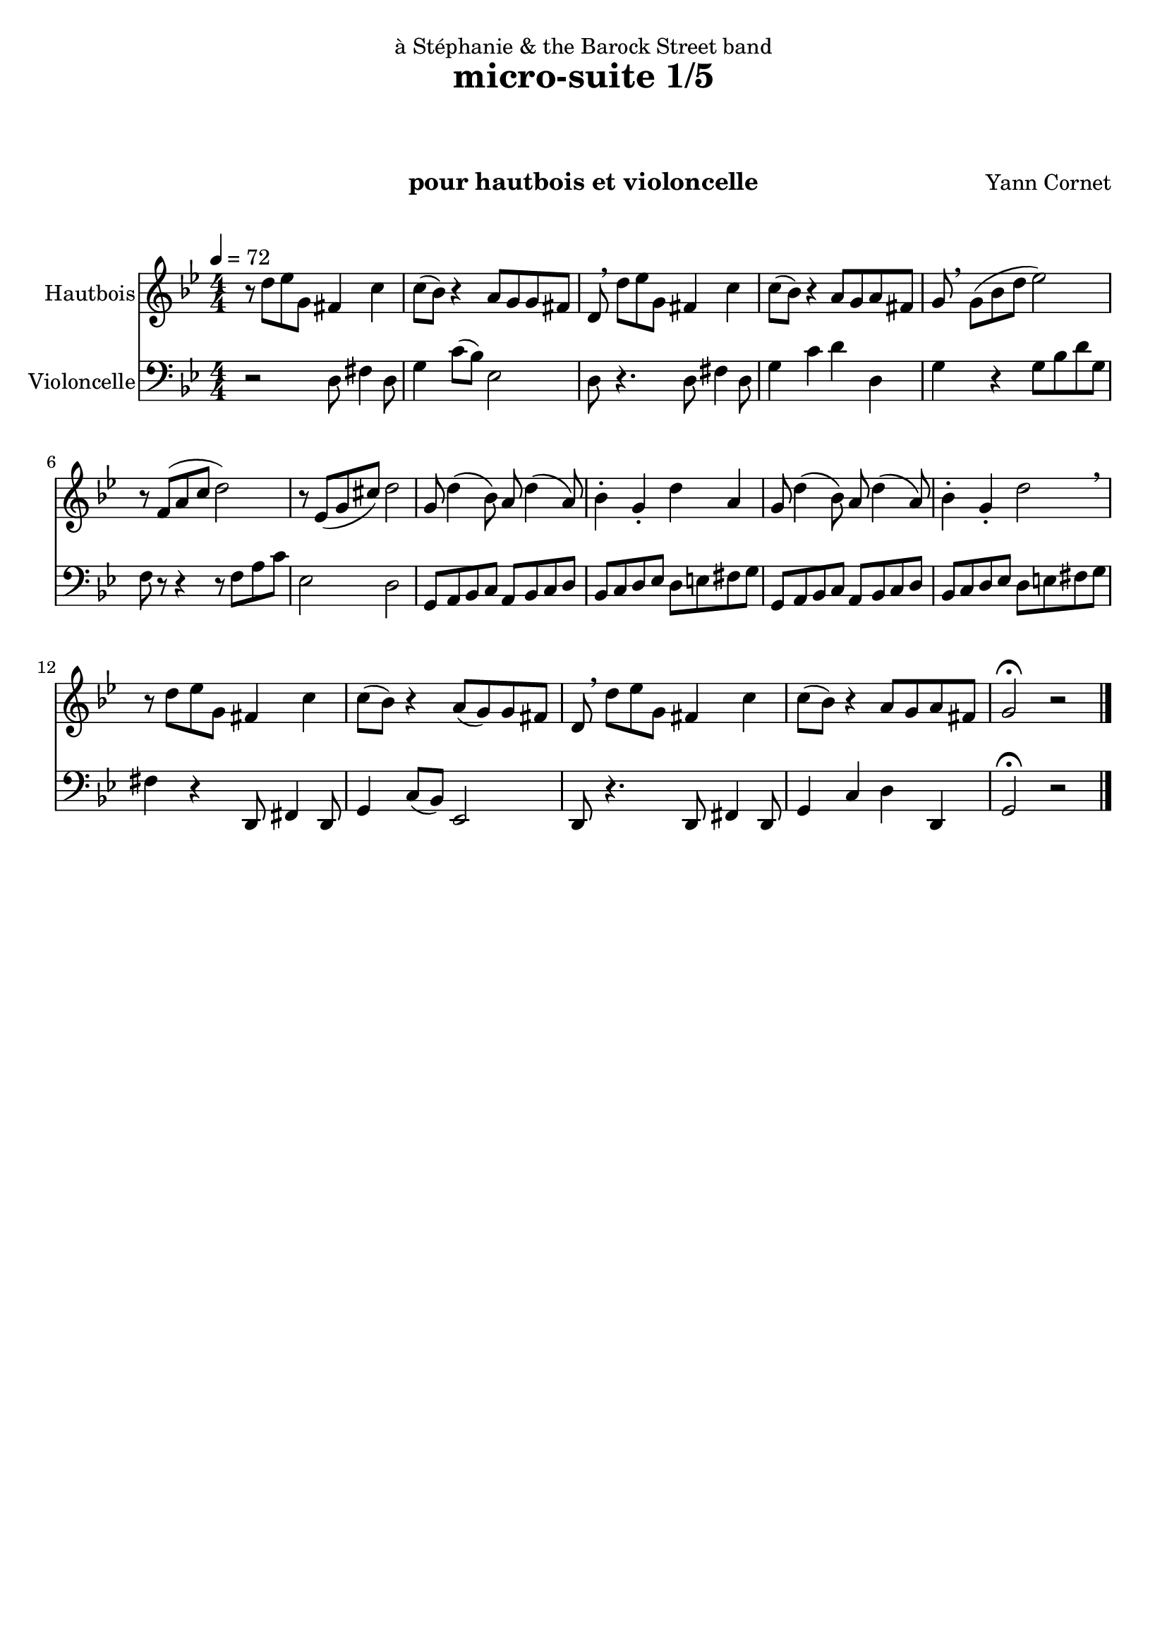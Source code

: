 \version "2.18.2"

\header {
title = "micro-suite 1/5"
  subtitle = " "
  subsubtitle = " "
  instrument = "pour hautbois et violoncelle"
  dedication = "à Stéphanie & the Barock Street band"
  composer = "Yann Cornet"
  arranger = " "
  opus = " "
  piece = " "
  poet = " "
  tagline = " "
  % Pas de mention spéciale pour cet ouvrage
  %  tagline = ##f
}

global = {
  \key g \minor
  \numericTimeSignature
  \time 4/4
  \tempo 4 = 72
}

oboe = \relative c'' {
  \global
  % En avant la musique !
 %\partial 2
 r8 d ees g, fis4 c' c8( bes) r4 
 a8 g g fis d \breathe d'ees g,
 fis4 c' c8( bes) r4 a8 g a fis g \breathe g( bes d
 ees2)
 %r8 g( bes d es2)
 r8 f,( a c d2)
 r8 es,( g cis) d2
 
g,8 d'4\( bes8\)  a8 d4\( a8\) bes4-. g-.d' a

g8 d'4\( bes8\)  a8 d4\( a8\) bes4-. g-.d'2 \breathe
 
r8 d8 ees g, fis4 c' c8( bes) r4
  a8( g) g fis d \breathe d'ees g,
 fis4 c' c8( bes) r4 a8 g a fis g2 \fermata r2
 \bar "|."
}

cello = \relative c {
  \global
  % En avant la musique !
  %\partial 2 
r2
d8 fis4 d8 g4 c8( bes) es,2 d8 r4.
d8 fis4 d8 g4 c d d, g4 r
g8 bes d g,
f r8 r4 r8 f8 a c es,2 d


 g,8 a bes c a bes c d bes c d es d e fis g
 
 g,8 a bes c a bes c d bes c d es d e fis g

fis4 r4

d,8 fis4 d8 g4 c8( bes) es,2 d8 r4.

d8 fis4 d8 g4 c d d, g2 \fermata r2

}
oboePart = \new Staff \with {
  instrumentName = "Hautbois"
  midiInstrument = "oboe"
} \oboe

celloPart = \new Staff \with {
  instrumentName = "Violoncelle"
  midiInstrument = "cello"
} { \clef bass \cello }

\score {
  <<
    \oboePart
    \celloPart
  >>
  \layout { }
  \midi { }
}
